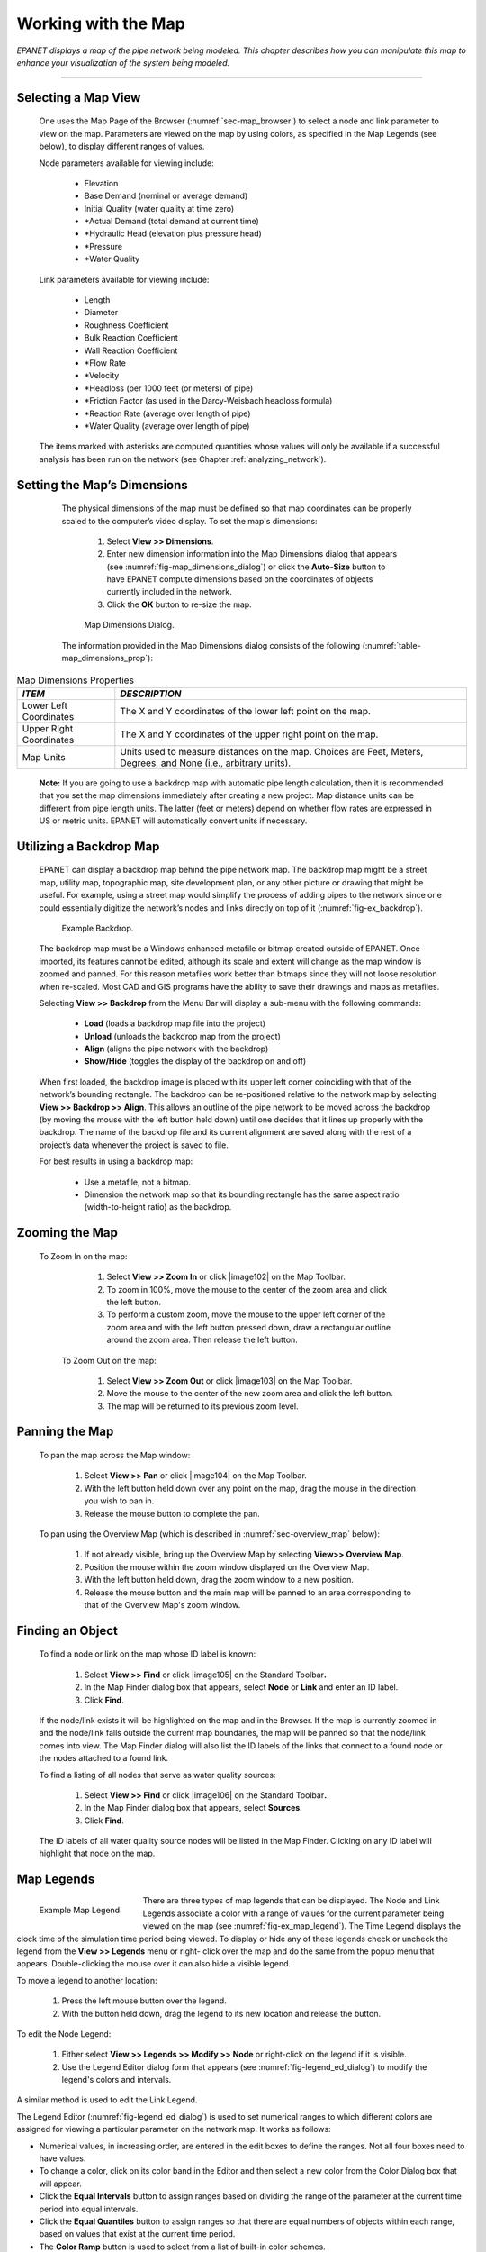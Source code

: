 .. raw:: latex

    \clearpage


.. _map:

Working with the Map
====================


*EPANET displays a map of the pipe network being modeled. This
chapter describes how you can manipulate this map to enhance your
visualization of the system being modeled.*

-------

.. _sec-select_map_view:

Selecting a Map View
~~~~~~~~~~~~~~~~~~~~

   One uses the Map Page of the Browser (:numref:`sec-map_browser`) to select a node
   and link parameter to view on the map. Parameters are viewed on the
   map by using colors, as specified in the Map Legends (see below), to
   display different ranges of values.

   Node parameters available for viewing include:

    -  Elevation

    -  Base Demand (nominal or average demand)

    -  Initial Quality (water quality at time zero)

    -  \*Actual Demand (total demand at current time)

    -  \*Hydraulic Head (elevation plus pressure head)

    -  \*Pressure

    -  \*Water Quality



   Link parameters available for viewing include:

    -  Length

    -  Diameter

    -  Roughness Coefficient

    -  Bulk Reaction Coefficient

    -  Wall Reaction Coefficient

    -  \*Flow Rate

    -  \*Velocity

    -  \*Headloss (per 1000 feet (or meters) of pipe)

    -  \*Friction Factor (as used in the Darcy-Weisbach headloss formula)

    -  \*Reaction Rate (average over length of pipe)

    -  \*Water Quality (average over length of pipe)



   The items marked with asterisks are computed quantities whose values
   will only be available if a successful analysis has been run on the
   network (see Chapter :ref:`analyzing_network`).

.. _sec-set_map_dimensions:

Setting the Map’s Dimensions
~~~~~~~~~~~~~~~~~~~~~~~~~~~~

   The physical dimensions of the map must be defined so that map
   coordinates can be properly scaled to the computer’s video display.
   To set the map's dimensions:

      1. Select **View >> Dimensions**.

      2. Enter new dimension information into the Map Dimensions dialog that
         appears (see :numref:`fig-map_dimensions_dialog`) or click the **Auto-Size** button to have
         EPANET compute dimensions based on the coordinates of objects
         currently included in the network.

      3. Click the **OK** button to re-size the map.

   
   .. _fig-map_dimensions_dialog:
   .. figure:: media/image67.png
      :alt: Map Dimensions Dialog in EPANET
   
      Map Dimensions Dialog.
   ..

   The information provided in the Map Dimensions dialog consists of the
   following (:numref:`table-map_dimensions_prop`):

  .. tabularcolumns:: |p{4cm}|p{11cm}|

.. _table-map_dimensions_prop:
.. table:: Map Dimensions Properties	

  +-----------------------------------+-----------------------------------+
  | *ITEM*                            | *DESCRIPTION*                     |
  +===================================+===================================+
  | Lower Left Coordinates            | The X and Y coordinates of the    |
  |                                   | lower left point on the map.      |
  +-----------------------------------+-----------------------------------+
  | Upper Right Coordinates           | The X and Y coordinates of the    |
  |                                   | upper right point on the map.     |
  +-----------------------------------+-----------------------------------+
  | Map Units                         | Units used to measure distances   |
  |                                   | on the map. Choices are Feet,     |
  |                                   | Meters, Degrees, and None (i.e.,  |
  |                                   | arbitrary units).                 |
  +-----------------------------------+-----------------------------------+

..

   **Note:** If you are going to use a backdrop map with automatic pipe
   length calculation, then it is recommended that you set the map
   dimensions immediately after creating a new project. Map distance
   units can be different from pipe length units. The latter (feet or
   meters) depend on whether flow rates are expressed in US or metric
   units. EPANET will automatically convert units if necessary.

.. _sec-util_backdrop:

Utilizing a Backdrop Map
~~~~~~~~~~~~~~~~~~~~~~~~

   EPANET can display a backdrop map behind the pipe network map. The
   backdrop map might be a street map, utility map, topographic map,
   site development plan, or any other picture or drawing that might be
   useful. For example, using a street map would simplify the process of
   adding pipes to the network since one could essentially digitize the
   network’s nodes and links directly on top of it (:numref:`fig-ex_backdrop`).
   
   .. _fig-ex_backdrop:
   .. figure:: media/image68.png
      :alt: Example Backdrop
   
      Example Backdrop.
   ..
 
   The backdrop map must be a Windows enhanced metafile or bitmap
   created outside of EPANET. Once imported, its features cannot be
   edited, although its scale and extent will change as the map window
   is zoomed and panned. For this reason metafiles work better than
   bitmaps since they will not loose resolution when re-scaled. Most
   CAD and GIS programs have the ability to save their drawings and maps
   as metafiles.

   Selecting **View >> Backdrop** from the Menu Bar will display a
   sub-menu with the following commands:

    -  **Load** (loads a backdrop map file into the project)

    -  **Unload** (unloads the backdrop map from the project)

    -  **Align** (aligns the pipe network with the backdrop)

    -  **Show/Hide** (toggles the display of the backdrop on and off)


   When first loaded, the backdrop image is placed with its upper left
   corner coinciding with that of the network’s bounding rectangle. The
   backdrop can be re-positioned relative to the network map by
   selecting **View >> Backdrop >> Align**. This allows an outline of
   the pipe network to be moved across the backdrop (by moving the mouse
   with the left button held down) until one decides that it lines up
   properly with the backdrop. The name of the backdrop file and its
   current alignment are saved along with the rest of a project’s data
   whenever the project is saved to file.

   For best results in using a backdrop map:

    -  Use a metafile, not a bitmap.

    -  Dimension the network map so that its bounding rectangle has the same
       aspect ratio (width-to-height ratio) as the backdrop.


.. _sec-zoom_map:

Zooming the Map
~~~~~~~~~~~~~~~

  To Zoom In on the map:

    1. Select **View >> Zoom In** or click |image102| on the Map Toolbar.

    2. To zoom in 100%, move the mouse to the center of the zoom area and
       click the left button.

    3. To perform a custom zoom, move the mouse to the upper left corner of
       the zoom area and with the left button pressed down, draw a
       rectangular outline around the zoom area. Then release the left
       button.


   To Zoom Out on the map:

    1. Select **View >> Zoom Out** or click |image103| on the Map Toolbar.

    2. Move the mouse to the center of the new zoom area and click the left
       button.

    3. The map will be returned to its previous zoom level.

.. _sec-pan_map:

Panning the Map
~~~~~~~~~~~~~~~

   To pan the map across the Map window:

    1. Select **View >> Pan** or click |image104| on the Map Toolbar.

    2. With the left button held down over any point on the map, drag the
       mouse in the direction you wish to pan in.

    3. Release the mouse button to complete the pan.



   To pan using the Overview Map (which is described in :numref:`sec-overview_map`
   below):

    1. If not already visible, bring up the Overview Map by selecting
       **View>> Overview Map**.

    2. Position the mouse within the zoom window displayed on the Overview
       Map.

    3. With the left button held down, drag the zoom window to a new
       position.

    4. Release the mouse button and the main map will be panned to an area
       corresponding to that of the Overview Map's zoom window.

.. _sec-find_obj:

Finding an Object
~~~~~~~~~~~~~~~~~~



   To find a node or link on the map whose ID label is known:

    1. Select **View >> Find** or click |image105| on the Standard
       Toolbar\ **.**

    2. In the Map Finder dialog box that appears, select **Node** or
       **Link** and enter an ID label.

    3. Click **Find**.



   If the node/link exists it will be highlighted on the map and in the
   Browser. If the map is currently zoomed in and the node/link falls
   outside the current map boundaries, the map will be panned so that
   the node/link comes into view. The Map Finder dialog will also list
   the ID labels of the links that connect to a found node or the nodes
   attached to a found link.

   To find a listing of all nodes that serve as water quality sources:

    1. Select **View >> Find** or click |image106| on the Standard
       Toolbar\ **.**

    2. In the Map Finder dialog box that appears, select **Sources**.

    3. Click **Find**.



   The ID labels of all water quality source nodes will be listed in the
   Map Finder. Clicking on any ID label will highlight that node on the
   map.

.. _sec-map_legends:

Map Legends
~~~~~~~~~~~

.. _fig-ex_map_legend: 
.. figure:: media/image69.png
   :alt: Example EPANET Map Legend
   :align: left 
   :figwidth: 4.5cm

   Example Map Legend.
..

There are three types of map legends that can be
displayed. The Node and Link Legends associate a color with a range
of values for the current parameter being viewed on the map (see :numref:`fig-ex_map_legend`).
The Time Legend displays the clock time of the simulation time period being viewed. To display or hide any of these legends check or uncheck the
legend from the **View >> Legends** menu or right- click over the map
and do the same from the popup menu that appears. Double-clicking the
mouse over it can also hide a visible legend.


To move a legend to another location:

   1. Press the left mouse button over the legend.

   2. With the button held down, drag the legend to its new location and release the button.

To edit the Node Legend:

   1. Either select **View >> Legends >> Modify >> Node** or right-click on the legend if it is visible.

   2. Use the Legend Editor dialog form that appears (see :numref:`fig-legend_ed_dialog`) to modify the legend's colors and intervals.


A similar method is used to edit the Link Legend.

The Legend Editor (:numref:`fig-legend_ed_dialog`) is used to set numerical ranges to
which different colors are assigned for viewing a particular
parameter on the network map. It works as follows:

-  Numerical values, in increasing order, are entered in the edit boxes to define the ranges. Not all four boxes need to have values.

-  To change a color, click on its color band in the Editor and then select a new color from the Color Dialog box that will appear.

-  Click the **Equal Intervals** button to assign ranges based on dividing the range of the parameter at the current time period into equal intervals.

-  Click the **Equal Quantiles** button to assign ranges so that there are equal numbers of objects within each range, based on values that exist at the current time period.

-  The **Color Ramp** button is used to select from a list of built-in color schemes.

-  The **Reverse Colors** button reverses the ordering of the current set of colors (the color in the lowest range becomes that of the highest range and so on).

-  Check **Framed** if you want a frame drawn around the legend.

.. _fig-legend_ed_dialog:
.. figure:: media/image70.png
   :alt: Legend Editor Dialog in EPANET
   :scale: 100%

   Legend Editor Dialog.
..

.. _sec-overview_map:

Overview Map
~~~~~~~~~~~~

   The Overview Map allows you to see where in terms of the overall
   system the main network map is currently focused. This zoom area is
   depicted by the rectangular boundary displayed on the Overview Map (:numref:`fig-overview_map`).
   As you drag this rectangle to another position the view within the
   main map will follow suit. The Overview Map can be toggled on and off
   by selecting **View >> Overview Map**. Clicking the mouse on its
   title bar will update its map image to match that of the main network
   map.

   .. _fig-overview_map:
   .. figure:: media/image71.png
      :alt: Example Overview Map in EPANET
   
      Example of Overview Map.
   ..

.. _sec-map_disp_ops:

Map Display Options
~~~~~~~~~~~~~~~~~~~

   There are several ways to bring up the Map Options dialog form
   (:numref:`fig-map_options`) used to change the appearance of the Network Map:

    -  Select **View >> Options**

    -  Click the Options button |image110| on the Standard Toolbar when the
       Map window has the focus

    -  Right-click on any empty portion of the map and select **Options**
       from the popup menu that appears

   .. _fig-map_options:
   .. figure:: media/image72.png
      :alt: Map Options Dialog in EPANET
   
      Map Options Dialog.
   ..

   The dialog contains a separate page, selected from the panel on the
   left side of the form, for each of the following display option
   categories:

    -  *Nodes* (controls size of nodes and making size be proportional to
       value)

    -  *Links* (controls thickness of links and making thickness be
       proportional to value)

    -  Labels (turns display of map labels on/off)

    -  *Notation* (displays or hides node/link ID labels and parameter
       values)

    -  *Symbols* (turns display of tank, pump, valve symbols on/off)

    -  *Flow Arrows* (selects visibility and style of flow direction arrows)

    -  *Background* (changes color of map's background)


**Node Options**

   The Nodes page of the Map Options dialog controls how nodes are
   displayed on the Network Map (:numref:`table-node_op_map`).

.. tabularcolumns:: |p{4cm}|p{11cm}|

.. _table-node_op_map:
.. table:: Node Options for the Map	
	
  +-----------------------------------+-----------------------------------+
  | *OPTION*                          | *DESCRIPTION*                     |
  +===================================+===================================+
  | Node Size                         | Selects node diameter             |
  +-----------------------------------+-----------------------------------+
  | Proportional to Value             | Select if node size should        |
  |                                   | increase as the viewed parameter  |
  |                                   | increases in value                |
  +-----------------------------------+-----------------------------------+
  | Display Border                    | Select if a border should be      |
  |                                   | drawn around each node            |
  |                                   | (recommended for light-colored    |
  |                                   | backgrounds)                      |
  +-----------------------------------+-----------------------------------+
  | Display Junctions                 | Displays junction nodes (all      |
  |                                   | junctions will be hidden unless   |
  |                                   | this option is checked).          |
  +-----------------------------------+-----------------------------------+

..

**Link Options**

   The Links page of the Map Options dialog controls how links are
   displayed on the map (:numref:`table-link_op_map`).

.. tabularcolumns:: |p{4cm}|p{11cm}|

.. _table-link_op_map:
.. table:: Link Options for the Map	
	
  +-----------------------------------+-----------------------------------+
  | *OPTION*                          | *DESCRIPTION*                     |
  +===================================+===================================+
  | Link Size                         | Sets thickness of links displayed |
  |                                   | on map                            |
  +-----------------------------------+-----------------------------------+
  | Proportional to Value             | Select if link thickness should   |
  |                                   | increase as the viewed parameter  |
  |                                   | increases in value                |
  +-----------------------------------+-----------------------------------+

..

**Label Options**

   The Label page of the Map Options dialog controls how labels are
   displayed on the map (:numref:`table-label_op_map`).

.. tabularcolumns:: |p{4cm}|p{11cm}|

.. _table-label_op_map:
.. table:: Label Options for the Map	

  +-----------------------------------+-----------------------------------+
  | *OPTION*                          | *DESCRIPTION*                     |
  +===================================+===================================+
  | Display Labels                    | Displays map labels (labels will  |
  |                                   | be hidden unless this option is   |
  |                                   | checked)                          |
  +-----------------------------------+-----------------------------------+
  | Use Transparent Text              | Displays label with a transparent |
  |                                   | background (otherwise an opaque   |
  |                                   | background is used)               |
  +-----------------------------------+-----------------------------------+
  | At Zoom Of                        | Selects minimum zoom at which     |
  |                                   | labels should be displayed;       |
  |                                   | labels will be hidden at zooms    |
  |                                   | smaller than this unless they are |
  |                                   | meter labels                      |
  +-----------------------------------+-----------------------------------+

..

**Notation Options**

   The Notation page of the Map Options dialog form determines what kind
   of annotation is provided alongside of the nodes and links of the
   map (:numref:`table-notation_op_map`).

.. tabularcolumns:: |p{4cm}|p{11cm}|

.. _table-notation_op_map:
.. table:: Notation Options for the Map	

  +-----------------------------------+-----------------------------------+
  | *OPTION*                          | *DESCRIPTION*                     |
  +===================================+===================================+
  | Display Node IDs                  | Displays node ID labels           |
  +-----------------------------------+-----------------------------------+
  | Display Node Values               | Displays value of current node    |
  |                                   | parameter being viewed            |
  +-----------------------------------+-----------------------------------+
  | Display Link IDs                  | Displays link ID labels           |
  +-----------------------------------+-----------------------------------+
  | Display Link Values               | Displays values of current link   |
  |                                   | parameter being viewed            |
  +-----------------------------------+-----------------------------------+
  | Use Transparent Text              | Displays text with a transparent  |
  |                                   | background (otherwise an opaque   |
  |                                   | background is used)               |
  +-----------------------------------+-----------------------------------+
  | At Zoom Of                        | Selects minimum zoom at which     |
  |                                   | notation should be displayed; all |
  |                                   | notation will be hidden at zooms  |
  |                                   | smaller than this                 |
  +-----------------------------------+-----------------------------------+

..

   **Note**: Values of the current viewing parameter at only specific
   nodes and links can be displayed by creating Map Labels with meters
   for those objects. See :numref:`sec-add_objs` and :numref:`sec-ed_visual_objs` as well as :numref:`table-map_label_prop`.


**Symbol Options**

   The Symbols page of the Map Options dialog determines which types of
   objects are represented with special symbols on the map (:numref:`table-symbol_op_map`).

.. tabularcolumns:: |p{4cm}|p{11cm}|

.. _table-symbol_op_map:
.. table:: Symbol Options for the Map	

  +-----------------------------------+-----------------------------------+
  | *OPTION*                          | *DESCRIPTION*                     |
  +===================================+===================================+
  | Display Tanks                     | Displays tank symbols             |
  +-----------------------------------+-----------------------------------+
  | Display Pumps                     | Displays pump symbols             |
  +-----------------------------------+-----------------------------------+
  | Display Valves                    | Displays valve symbols            |
  +-----------------------------------+-----------------------------------+
  | Display Emitters                  | Displays emitter symbols          |
  +-----------------------------------+-----------------------------------+
  | Display Sources                   | Displays **+** symbol for water   |
  |                                   | quality sources                   |
  +-----------------------------------+-----------------------------------+
  | At Zoom Of                        | Selects minimum zoom at which     |
  |                                   | symbols should be displayed;      |
  |                                   | symbols will be hidden at zooms   |
  |                                   | smaller than this                 |
  +-----------------------------------+-----------------------------------+

..

**Flow Arrow Options**

   The Flow Arrows page of the Map Options dialog controls how
   flow-direction arrows are displayed on the network map (:numref:`table-flow_arrow_op_map`).

.. tabularcolumns:: |p{4cm}|p{11cm}|

.. _table-flow_arrow_op_map:
.. table:: Flow Arrow Options for the Map	

  +-----------------------------------+-----------------------------------+
  | *OPTION*                          | *DESCRIPTION*                     |
  +===================================+===================================+
  | Arrow Style                       | Selects style (shape) of arrow to |
  |                                   | display (select None to hide      |
  |                                   | arrows)                           |
  +-----------------------------------+-----------------------------------+
  | Arrow Size                        | Sets arrow size                   |
  +-----------------------------------+-----------------------------------+
  | At Zoom Of                        | Selects minimum zoom at which     |
  |                                   | arrows should be displayed;       |
  |                                   | arrows will be hidden at zooms    |
  |                                   | smaller than this                 |
  +-----------------------------------+-----------------------------------+

..

   **Note**: Flow direction arrows will only be displayed after a
   network has been successfully analyzed (see :numref:`sec-run_analysis`).


**Background Options**

   The Background page of the Map Options dialog offers a selection of
   colors used to paint the map’s background with.

   .. include:: image_subdefs.rst


